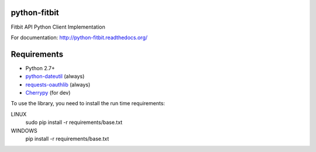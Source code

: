 python-fitbit
=============

Fitbit API Python Client Implementation

For documentation: `http://python-fitbit.readthedocs.org/ <http://python-fitbit.readthedocs.org/>`_

Requirements
============

* Python 2.7+
* `python-dateutil`_ (always)
* `requests-oauthlib`_ (always)
* `Cherrypy`_ (for dev)

.. _python-dateutil: https://pypi.python.org/pypi/python-dateutil/2.4.0
.. _requests-oauthlib: https://pypi.python.org/pypi/requests-oauthlib
.. _Cherrypy: https://pypi.python.org/pypi/CherryPy

To use the library, you need to install the run time requirements:

LINUX
   sudo pip install -r requirements/base.txt
WINDOWS
   pip install -r requirements/base.txt
